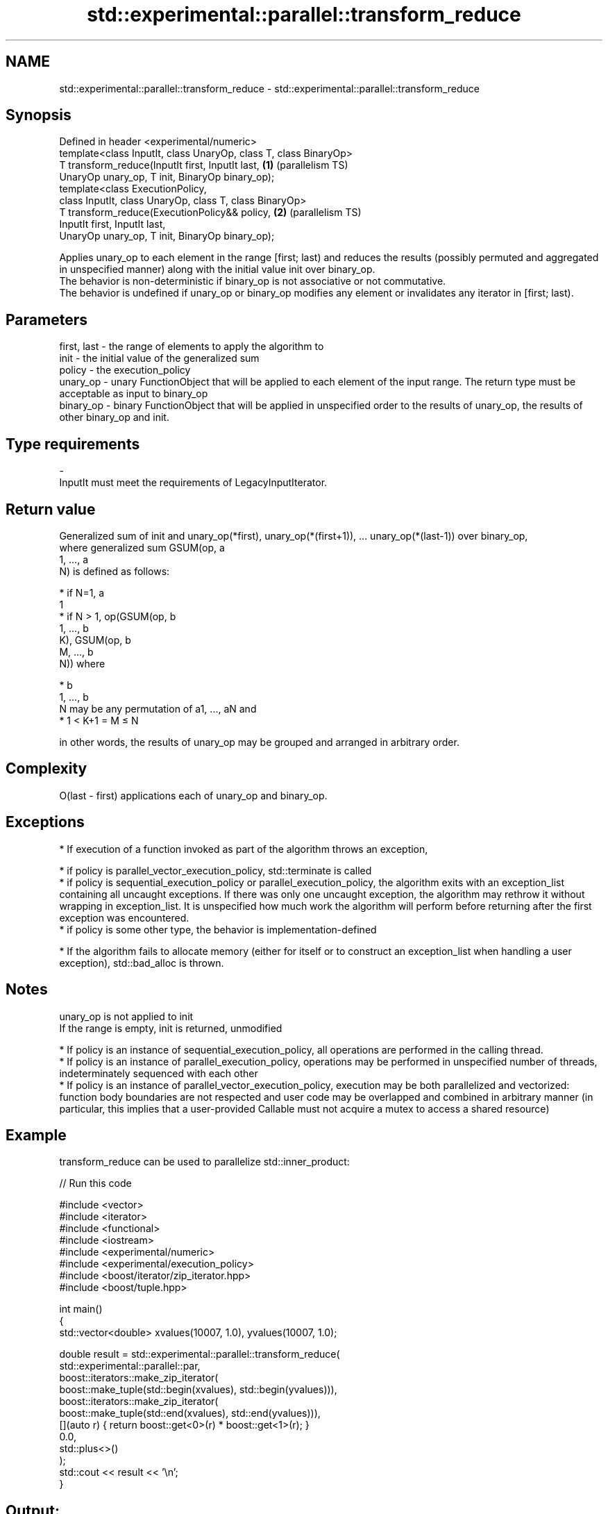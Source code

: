 .TH std::experimental::parallel::transform_reduce 3 "2020.03.24" "http://cppreference.com" "C++ Standard Libary"
.SH NAME
std::experimental::parallel::transform_reduce \- std::experimental::parallel::transform_reduce

.SH Synopsis

  Defined in header <experimental/numeric>
  template<class InputIt, class UnaryOp, class T, class BinaryOp>
  T transform_reduce(InputIt first, InputIt last,                 \fB(1)\fP (parallelism TS)
  UnaryOp unary_op, T init, BinaryOp binary_op);
  template<class ExecutionPolicy,
  class InputIt, class UnaryOp, class T, class BinaryOp>
  T transform_reduce(ExecutionPolicy&& policy,                    \fB(2)\fP (parallelism TS)
  InputIt first, InputIt last,
  UnaryOp unary_op, T init, BinaryOp binary_op);

  Applies unary_op to each element in the range [first; last) and reduces the results (possibly permuted and aggregated in unspecified manner) along with the initial value init over binary_op.
  The behavior is non-deterministic if binary_op is not associative or not commutative.
  The behavior is undefined if unary_op or binary_op modifies any element or invalidates any iterator in [first; last).

.SH Parameters


  first, last - the range of elements to apply the algorithm to
  init        - the initial value of the generalized sum
  policy      - the execution_policy
  unary_op    - unary FunctionObject that will be applied to each element of the input range. The return type must be acceptable as input to binary_op
  binary_op   - binary FunctionObject that will be applied in unspecified order to the results of unary_op, the results of other binary_op and init.
.SH Type requirements
  -
  InputIt must meet the requirements of LegacyInputIterator.


.SH Return value

  Generalized sum of init and unary_op(*first), unary_op(*(first+1)), ... unary_op(*(last-1)) over binary_op,
  where generalized sum GSUM(op, a
  1, ..., a
  N) is defined as follows:

  * if N=1, a
    1
  * if N > 1, op(GSUM(op, b
    1, ..., b
    K), GSUM(op, b
    M, ..., b
    N)) where



        * b
          1, ..., b
          N may be any permutation of a1, ..., aN and
        * 1 < K+1 = M ≤ N


  in other words, the results of unary_op may be grouped and arranged in arbitrary order.

.SH Complexity

  O(last - first) applications each of unary_op and binary_op.

.SH Exceptions


  * If execution of a function invoked as part of the algorithm throws an exception,



        * if policy is parallel_vector_execution_policy, std::terminate is called
        * if policy is sequential_execution_policy or parallel_execution_policy, the algorithm exits with an exception_list containing all uncaught exceptions. If there was only one uncaught exception, the algorithm may rethrow it without wrapping in exception_list. It is unspecified how much work the algorithm will perform before returning after the first exception was encountered.
        * if policy is some other type, the behavior is implementation-defined



  * If the algorithm fails to allocate memory (either for itself or to construct an exception_list when handling a user exception), std::bad_alloc is thrown.


.SH Notes

  unary_op is not applied to init
  If the range is empty, init is returned, unmodified

  * If policy is an instance of sequential_execution_policy, all operations are performed in the calling thread.
  * If policy is an instance of parallel_execution_policy, operations may be performed in unspecified number of threads, indeterminately sequenced with each other
  * If policy is an instance of parallel_vector_execution_policy, execution may be both parallelized and vectorized: function body boundaries are not respected and user code may be overlapped and combined in arbitrary manner (in particular, this implies that a user-provided Callable must not acquire a mutex to access a shared resource)


.SH Example

  transform_reduce can be used to parallelize std::inner_product:
  
// Run this code

    #include <vector>
    #include <iterator>
    #include <functional>
    #include <iostream>
    #include <experimental/numeric>
    #include <experimental/execution_policy>
    #include <boost/iterator/zip_iterator.hpp>
    #include <boost/tuple.hpp>

    int main()
    {
        std::vector<double> xvalues(10007, 1.0), yvalues(10007, 1.0);

        double result = std::experimental::parallel::transform_reduce(
            std::experimental::parallel::par,
            boost::iterators::make_zip_iterator(
                boost::make_tuple(std::begin(xvalues), std::begin(yvalues))),
            boost::iterators::make_zip_iterator(
                boost::make_tuple(std::end(xvalues), std::end(yvalues))),
            [](auto r) { return boost::get<0>(r) * boost::get<1>(r); }
            0.0,
            std::plus<>()
        );
        std::cout << result << '\\n';
    }

.SH Output:

    10007


.SH See also


                   sums up a range of elements
  accumulate       \fI(function template)\fP
                   applies a function to a range of elements
  transform        \fI(function template)\fP

  reduce           similar to std::accumulate, except out of order
                   \fI(function template)\fP
  (parallelism TS)




